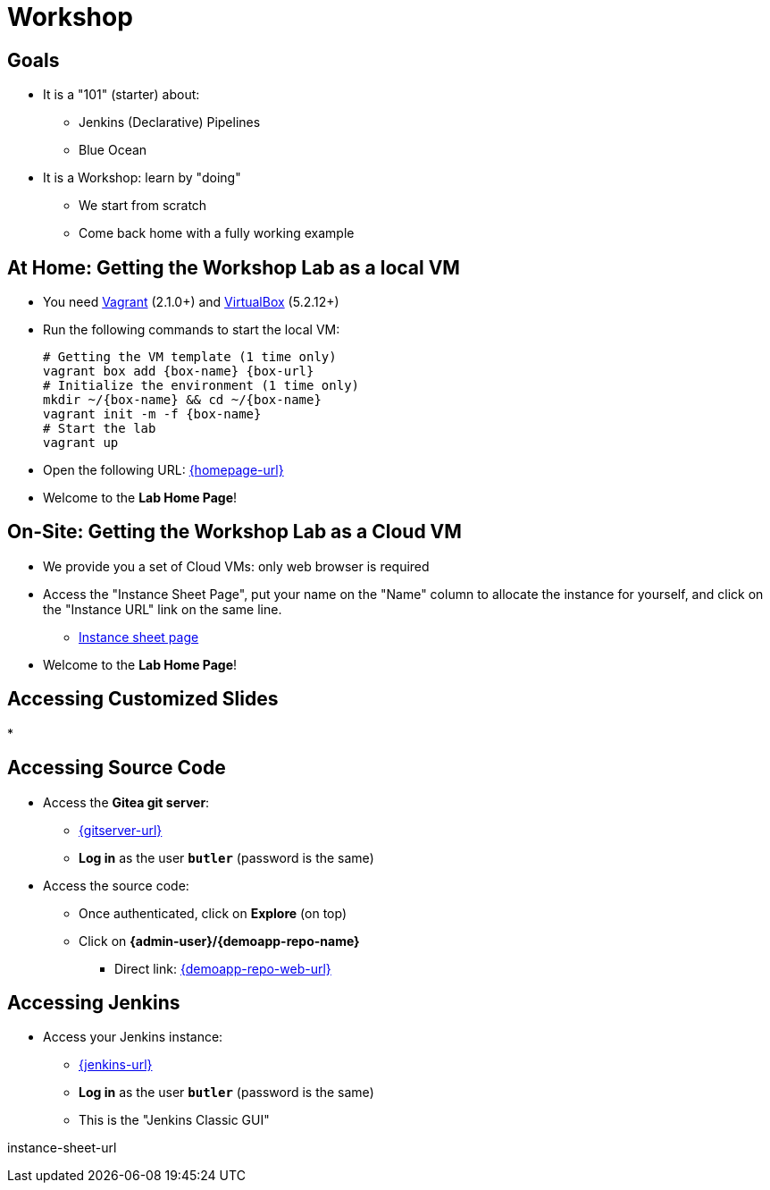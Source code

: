 
[background-color="hsl(50, 89%, 74%)"]
= Workshop

== Goals

* It is a "101" (starter) about:
** Jenkins (Declarative) Pipelines
** Blue Ocean
* It is a Workshop: learn by "doing"
** We start from scratch
** Come back home with a fully working example

== At Home: Getting the Workshop Lab as a local VM

* You need link:https://www.vagrantup.com/[Vagrant] (2.1.0+)
and link:https://www.virtualbox.org/[VirtualBox] (5.2.12+)
* Run the following commands to start the local VM:
+
[source,bash,subs="attributes"]
----
# Getting the VM template (1 time only)
vagrant box add {box-name} {box-url}
# Initialize the environment (1 time only)
mkdir ~/{box-name} && cd ~/{box-name}
vagrant init -m -f {box-name}
# Start the lab
vagrant up
----

* Open the following URL: link:{homepage-url}[]
* Welcome to the *Lab Home Page*!

== On-Site: Getting the Workshop Lab as a Cloud VM

* We provide you a set of Cloud VMs: only web browser is required

* Access the "Instance Sheet Page",
put your name on the "Name" column to allocate the instance for yourself,
and click on the "Instance URL" link on the same line.
** link:{instance-sheet-url}[Instance sheet page]

* Welcome to the *Lab Home Page*!

== Accessing Customized Slides

* 


== Accessing Source Code

* Access the *Gitea git server*:
** link:{gitserver-url}[{gitserver-url},window=_blank]
** *Log in*  as the user *`butler`* (password is the same)
* Access the source code:
** Once authenticated, click on *Explore* (on top)
** Click on *{admin-user}/{demoapp-repo-name}*
*** Direct link: link:{demoapp-repo-web-url}[]

== Accessing Jenkins

* Access your Jenkins instance:
** link:{jenkins-url}[{jenkins-url},window=_blank]
** *Log in*  as the user *`butler`* (password is the same)
** This is the "Jenkins Classic GUI"

instance-sheet-url
